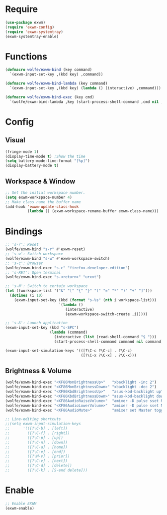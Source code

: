 * Require

#+BEGIN_SRC emacs-lisp :tangle yes
  (use-package exwm)
  (require 'exwm-config)
  (require 'exwm-systemtray)
  (exwm-systemtray-enable)
#+END_SRC

* Functions

#+BEGIN_SRC emacs-lisp :tangle yes
  (defmacro wolfe/exwm-bind (key command)
    `(exwm-input-set-key ,(kbd key) ,command))
#+END_SRC

#+BEGIN_SRC emacs-lisp :tangle yes
  (defmacro wolfe/exwm-bind-lambda (key command)
    `(exwm-input-set-key ,(kbd key) (lambda () (interactive) ,command)))
#+END_SRC

#+BEGIN_SRC emacs-lisp :tangle yes
  (defmacro wolfe/exwm-bind-exec (key cmd)
    `(wolfe/exwm-bind-lambda ,key (start-process-shell-command ,cmd nil ,cmd)))
#+END_SRC

* Config
** Visual

#+BEGIN_SRC emacs-lisp :tangle yes
  (fringe-mode 1)
  (display-time-mode t) ;Show the time
  (setq battery-mode-line-format "[%p]")
  (display-battery-mode t)
#+END_SRC

** Workspace & Window

#+BEGIN_SRC emacs-lisp :tangle yes
  ;; Set the initial workspace number.
  (setq exwm-workspace-number 4)
  ;; Make class name the buffer name
  (add-hook 'exwm-update-class-hook
            (lambda () (exwm-workspace-rename-buffer exwm-class-name)))
#+END_SRC

* Bindings

#+BEGIN_SRC emacs-lisp :tangle yes
  ;; 's-r': Reset
  (wolfe/exwm-bind "s-r" #'exwm-reset)
  ;; 's-w': Switch workspace
  (wolfe/exwm-bind "s-w" #'exwm-workspace-switch)
  ;; 's-c': Browser
  (wolfe/exwm-bind-exec "s-c" "firefox-developer-edition")
  ;; 's-RET': Open terminal
  (wolfe/exwm-bind-exec "s-<return>" "urxvt")

  ;; 's-N': Switch to certain workspace
  (let ((workspace-list '("&" "[" "{" "}" "(" "=" "*" ")" "+" "]")))
    (dotimes (i 10)
      (exwm-input-set-key (kbd (format "s-%s" (nth i workspace-list)))
                          `(lambda ()
                             (interactive)
                             (exwm-workspace-switch-create ,i)))))

  ;; 's-&': Launch application
  (exwm-input-set-key (kbd "s-SPC")
                      (lambda (command)
                        (interactive (list (read-shell-command "$ ")))
                        (start-process-shell-command command nil command)))

  (exwm-input-set-simulation-keys '(([?\C-c ?\C-c] . ?\C-c)
                                    ([?\C-x ?\C-x] . ?\C-x)))
#+END_SRC

** Brightness & Volume

#+BEGIN_SRC emacs-lisp :tangle yes
  (wolfe/exwm-bind-exec "<XF86MonBrightnessUp>"   "xbacklight -inc 2")
  (wolfe/exwm-bind-exec "<XF86MonBrightnessDown>" "xbacklight -dec 2")
  (wolfe/exwm-bind-exec "<XF86KbdBrightnessUp>"   "asus-kbd-backlight up")
  (wolfe/exwm-bind-exec "<XF86KbdBrightnessDown>" "asus-kbd-backlight down")
  (wolfe/exwm-bind-exec "<XF86AudioRaiseVolume>"  "amixer -D pulse sset Master 2%+")
  (wolfe/exwm-bind-exec "<XF86AudioLowerVolume>"  "amixer -D pulse sset Master 2%-")
  (wolfe/exwm-bind-exec "<XF86AudioMute>"         "amixer set Master toggle")

  ;; Line-editing shortcuts
  ;;(setq exwm-input-simulation-keys
  ;;      '(([?\C-b] . [left])
  ;;        ([?\C-f] . [right])
  ;;        ([?\C-p] . [up])
  ;;        ([?\C-n] . [down])
  ;;        ([?\C-a] . [home])
  ;;        ([?\C-e] . [end])
  ;;        ([?\M-v] . [prior])
  ;;        ([?\C-v] . [next])
  ;;        ([?\C-d] . [delete])
  ;;        ([?\C-k] . [S-end delete]))
#+END_SRC

* Enable

#+BEGIN_SRC emacs-lisp :tangle yes
  ;; Enable EXWM
  (exwm-enable)
#+END_SRC
